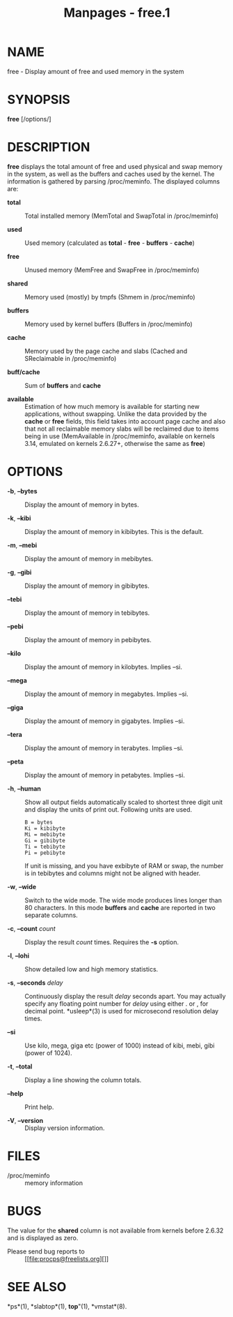 #+TITLE: Manpages - free.1
* NAME
free - Display amount of free and used memory in the system

* SYNOPSIS
*free* [/options/]

* DESCRIPTION
*free* displays the total amount of free and used physical and swap
memory in the system, as well as the buffers and caches used by the
kernel. The information is gathered by parsing /proc/meminfo. The
displayed columns are:

- *total* :: Total installed memory (MemTotal and SwapTotal in
  /proc/meminfo)

- *used* :: Used memory (calculated as *total* - *free* - *buffers* -
  *cache*)

- *free* :: Unused memory (MemFree and SwapFree in /proc/meminfo)

- *shared* :: Memory used (mostly) by tmpfs (Shmem in /proc/meminfo)

- *buffers* :: Memory used by kernel buffers (Buffers in /proc/meminfo)

- *cache* :: Memory used by the page cache and slabs (Cached and
  SReclaimable in /proc/meminfo)

- *buff/cache* :: Sum of *buffers* and *cache*

- *available* :: Estimation of how much memory is available for starting
  new applications, without swapping. Unlike the data provided by the
  *cache* or *free* fields, this field takes into account page cache and
  also that not all reclaimable memory slabs will be reclaimed due to
  items being in use (MemAvailable in /proc/meminfo, available on
  kernels 3.14, emulated on kernels 2.6.27+, otherwise the same as
  *free*)

* OPTIONS
- *-b*, *--bytes* :: Display the amount of memory in bytes.

- *-k*, *--kibi* :: Display the amount of memory in kibibytes. This is
  the default.

- *-m*, *--mebi* :: Display the amount of memory in mebibytes.

- *-g*, *--gibi* :: Display the amount of memory in gibibytes.

- *--tebi* :: Display the amount of memory in tebibytes.

- *--pebi* :: Display the amount of memory in pebibytes.

- *--kilo* :: Display the amount of memory in kilobytes. Implies --si.

- *--mega* :: Display the amount of memory in megabytes. Implies --si.

- *--giga* :: Display the amount of memory in gigabytes. Implies --si.

- *--tera* :: Display the amount of memory in terabytes. Implies --si.

- *--peta* :: Display the amount of memory in petabytes. Implies --si.

- *-h*, *--human* :: Show all output fields automatically scaled to
  shortest three digit unit and display the units of print out.
  Following units are used.

  #+begin_example
    B = bytes
    Ki = kibibyte
    Mi = mebibyte
    Gi = gibibyte
    Ti = tebibyte
    Pi = pebibyte
  #+end_example

  If unit is missing, and you have exbibyte of RAM or swap, the number
  is in tebibytes and columns might not be aligned with header.

- *-w*, *--wide* :: Switch to the wide mode. The wide mode produces
  lines longer than 80 characters. In this mode *buffers* and *cache*
  are reported in two separate columns.

- *-c*, *--count* /count/ :: Display the result /count/ times. Requires
  the *-s* option.

- *-l*, *--lohi* :: Show detailed low and high memory statistics.

- *-s*, *--seconds* /delay/ :: Continuously display the result /delay/
  seconds apart. You may actually specify any floating point number for
  /delay/ using either . or , for decimal point. *usleep*(3) is used for
  microsecond resolution delay times.

- *--si* :: Use kilo, mega, giga etc (power of 1000) instead of kibi,
  mebi, gibi (power of 1024).

- *-t*, *--total* :: Display a line showing the column totals.

- *--help* :: Print help.

- *-V*, *--version* :: Display version information.

* FILES
- /proc/meminfo :: memory information

* BUGS
The value for the *shared* column is not available from kernels before
2.6.32 and is displayed as zero.

- Please send bug reports to :: [[file:procps@freelists.org][]]

* SEE ALSO
*ps*(1), *slabtop*(1), *top*"(1), *vmstat*(8).
